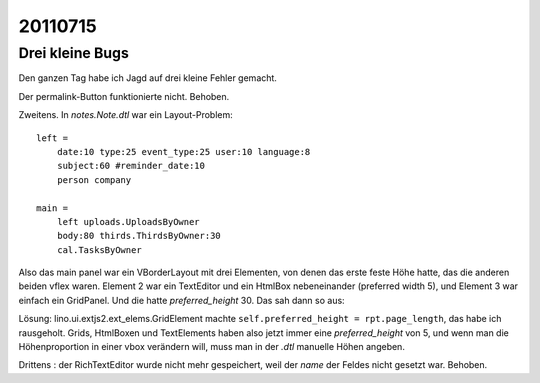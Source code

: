 20110715
========

Drei kleine Bugs
----------------

Den ganzen Tag habe ich Jagd auf drei kleine Fehler gemacht.

Der permalink-Button funktionierte nicht. Behoben.

Zweitens. In `notes.Note.dtl` war ein Layout-Problem::

    left = 
        date:10 type:25 event_type:25 user:10 language:8
        subject:60 #reminder_date:10 
        person company
        
    main =
        left uploads.UploadsByOwner
        body:80 thirds.ThirdsByOwner:30
        cal.TasksByOwner


Also das main panel war ein VBorderLayout mit drei Elementen, 
von denen das erste feste Höhe hatte, das die anderen beiden vflex 
waren. Element 2 war ein TextEditor und ein HtmlBox nebeneinander 
(preferred width 5), und Element 3 war einfach ein GridPanel. 
Und die hatte `preferred_height` 30.
Das sah dann so aus:
  
.. image:: 0715a.jpg
    :scale: 40
    
Lösung: lino.ui.extjs2.ext_elems.GridElement 
machte ``self.preferred_height = rpt.page_length``, 
das habe ich rausgeholt. 
Grids, HtmlBoxen und TextElements haben also jetzt immer 
eine `preferred_height` von 5, und wenn man die Höhenproportion 
in einer vbox verändern will, muss man in der `.dtl` manuelle Höhen angeben.
  
.. image:: 0715b.jpg
    :scale: 40
  
Drittens : der RichTextEditor wurde nicht mehr gespeichert, weil der `name` 
der Feldes nicht gesetzt war. Behoben.
